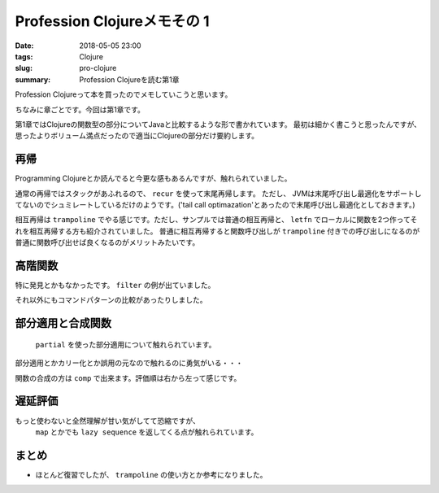 Profession Clojureメモその 1
################################

:date: 2018-05-05 23:00
:tags: Clojure
:slug: pro-clojure
:summary: Profession Clojureを読む第1章

Profession Clojureって本を買ったのでメモしていこうと思います。

.. raw:: html

  <div class="kaerebalink-box" style="text-align:left;padding-bottom:20px;font-size:small;/zoom: 1;overflow: hidden;"><div class="kaerebalink-image" style="float:left;margin:0 15px 10px 0;"><a href="https://www.amazon.co.jp/exec/obidos/ASIN/B01G7S4SGK/zonuko-22/" target="_blank" ><img src="https://images-fe.ssl-images-amazon.com/images/I/51PAVy95uvL._SL160_.jpg" style="border: none;" /></a></div><div class="kaerebalink-info" style="line-height:120%;/zoom: 1;overflow: hidden;"><div class="kaerebalink-name" style="margin-bottom:10px;line-height:120%"><a href="https://www.amazon.co.jp/exec/obidos/ASIN/B01G7S4SGK/zonuko-22/" target="_blank" >Professional Clojure</a><div class="kaerebalink-powered-date" style="font-size:8pt;margin-top:5px;font-family:verdana;line-height:120%">posted with <a href="http://kaereba.com" rel="nofollow" target="_blank">カエレバ</a></div></div><div class="kaerebalink-detail" style="margin-bottom:5px;">Jeremy Anderson,Michael Gaare,Justin Holguín,Nick Bailey,Timothy Pratley Wrox 2016-05-25    </div><div class="kaerebalink-link1" style="margin-top:10px;"></div></div><div class="booklink-footer" style="clear: left"></div></div>

ちなみに章ごとです。今回は第1章です。

第1章ではClojureの関数型の部分についてJavaと比較するような形で書かれています。
最初は細かく書こうと思ったんですが、思ったよりボリューム満点だったので適当にClojureの部分だけ要約します。

============================================
再帰
============================================

Programming Clojureとか読んでると今更な感もあるんですが、触れられていました。

通常の再帰ではスタックがあふれるので、 ``recur`` を使って末尾再帰します。 ただし、 JVMは末尾呼び出し最適化をサポートしてないのでシュミレートしているだけのようです。('tail call optimazation'とあったので末尾呼び出し最適化としておきます。)

.. code-block:: Clojure
  :linenos:

  (defn factorial2 [n]
    (loop [count n acc 1]
      (if (zero? count)
        acc
        (recur (dec count) (* acc count)))))

相互再帰は ``trampoline`` でやる感じです。ただし、サンプルでは普通の相互再帰と、 ``letfn`` でローカルに関数を2つ作ってそれを相互再帰する方も紹介されていました。
普通に相互再帰すると関数呼び出しが ``trampoline`` 付きでの呼び出しになるのが普通に関数呼び出せば良くなるのがメリットみたいです。

.. code-block:: Clojure
  :linenos:

  ;; 使うときはtrampolineなしで普通に呼べば良い
  (defn my-even? [n]
    (letfn [(e? [n] (if (zero? n) true #(o? (dec n))))
            (o? [n] (if (zero? n) false #(e? (dec n))))]
      (trampoline e? n)))

  ;; trampolineはmy-evenの中に閉じ込められているのでそのまま使える
  (defn my-odd? [n]
    (not (my-even? n)))

============================================
高階関数
============================================

特に発見とかもなかったです。 ``filter`` の例が出ていました。

.. code-block:: Clojure
  :linenos:

  (def lst ["a" "b" "c" "d"])
  (filter #(= "a" %) lst)

それ以外にもコマンドパターンの比較があったりしました。

============================================
部分適用と合成関数
============================================

 ``partial`` を使った部分適用について触れられています。
部分適用とかカリー化とか誤用の元なので触れるのに勇気がいる・・・

.. code-block:: Clojure
  :linenos:

  (def twice (partial * 2))
  (map twice [1 2 3 4 5])

関数の合成の方は ``comp`` で出来ます。評価順は右から左って感じです。

.. code-block:: Clojure
  :linenos:

  ;; 2足してから2倍する
  (map (comp (partial * 2) (partial + 2)) [1 2 3 4 5])

============================================
遅延評価
============================================

もっと使わないと全然理解が甘い気がしてて恐縮ですが、
 ``map`` とかでも ``lazy sequence`` を返してくる点が触れられています。

.. code-block:: Clojure
  :linenos:

  ;; lazy-cat全く覚えてなかった
  ;; 素朴な使い方
  (lazy-cat [1 2 3] [4 5 6])

  ;; フィボナッチ ただしプログラミングClojureで紹介されている良くないパターン
  ;; map以下では自分自身が常に変更されて計算されていくイメージ
  ;; [1 1]のときはmapの引数は[1] [1]となり、2が計算される
  ;; 2が分かると[1 1 2]となり[1 1 2]と[1 2]となり3が計算される
  ;; 3が分かると[1 1 2 3]となり[1 1 2 3]と[1 2 3]となり5が計算される
  ;; 以下無限に続くものがmapの引数となるリスト
  (def fib-seq
    (lazy-cat [1 1] (map + (rest fib-seq) fib-seq)))



============================================
まとめ
============================================

- ほとんど復習でしたが、 ``trampoline`` の使い方とか参考になりました。
